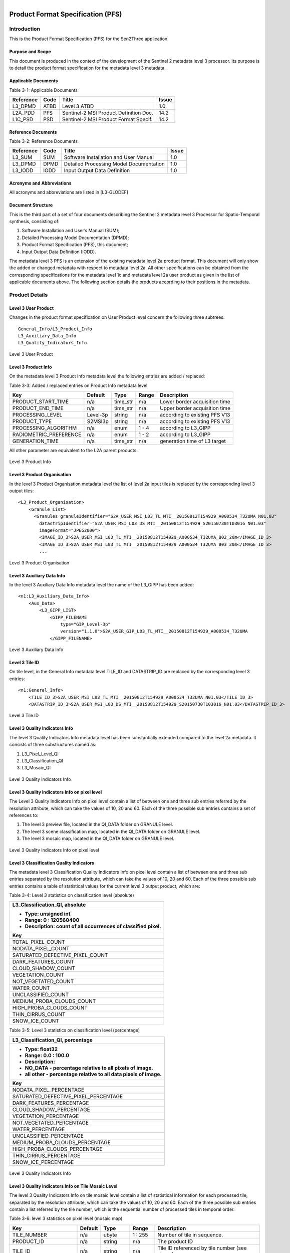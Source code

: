 
.. figure::  images/esa.jpg
   :align:   right
   :scale:   50%

.. _PFS:

Product Format Specification (PFS)
**********************************

Introduction
============
This is the Product Format Specification (PFS) for the Sen2Three application.

Purpose and Scope
-----------------
This document is produced in the context of the development of the Sentinel 2 metadata level 3 processor.
Its purpose is to detail the product format specification for the metadata level 3 metadata.

Applicable Documents
--------------------

Table 3-1: Applicable Documents

+------------------+------+-------------------------------------------+----------+
| Reference        | Code | Title                                     | Issue    |
+==================+======+===========================================+==========+
| L3_DPMD          | ATBD | Level 3 ATBD                              | 1.0      |
+------------------+------+-------------------------------------------+----------+
| L2A_PDD          | PFS  | Sentinel-2 MSI Product Definition Doc.    | 14.2     |
+------------------+------+-------------------------------------------+----------+
| L1C_PSD          | PSD  | Sentinel-2 MSI Product Format Specif.     | 14.2     |
+------------------+------+-------------------------------------------+----------+

Reference Documents
-------------------

Table 3-2: Reference Documents

+------------------+------+-------------------------------------------+----------+
| Reference        | Code | Title                                     | Issue    |
+==================+======+===========================================+==========+
| L3_SUM           | SUM  | Software Installation and User Manual     | 1.0      |
+------------------+------+-------------------------------------------+----------+
| L3_DPMD          | DPMD | Detailed Processing Model Documentation   | 1.0      |
+------------------+------+-------------------------------------------+----------+
| L3_IODD          | IODD | Input Output Data Definition              | 1.0      |
+------------------+------+-------------------------------------------+----------+

Acronyms and Abbreviations
--------------------------
All acronyms and abbreviations are listed in [L3-GLODEF]

Document Structure
------------------

This is the third part of a set of four documents describing the Sentinel 2 metadata level 3 Processor for Spatio-Temporal
synthesis, consisting of:

1. Software Installation and User’s Manual (SUM);
2. Detailed Processing Model Documentation (DPMD);
3. Product Format Specification (PFS), this document;
4. Input Output Data Definition (IODD).

The metadata level 3 PFS is an extension of the existing metadata level 2a product format. This document will only show the added or
changed metadata with respect to metadata level 2a. All other specifications can be obtained from the
corresponding specifications for the metadata level 1c and metadata level 2a user product as given in the list of applicable documents
above. The following section details the products according to their positions in the metadata.

Product Details
===============

Level 3 User Product
--------------------

Changes in the product format specification on User Product level concern the following three subtrees::

    General_Info/L3_Product_Info
    L3_Auxiliary_Data_Info
    L3_Quality_Indicators_Info

.. figure::  images/L3_UserProduct.png
   :align:   center

   Level 3 User Product

Level 3 Product Info
--------------------

On the metadata level 3 Product Info metadata level the following entries are added / replaced:

Table 3-3: Added / replaced entries on Product Info metadata level

+------------------------+---------+----------+-----------+--------------------------------------+
| Key                    | Default | Type     | Range     | Description                          |
+========================+=========+====+=====+===========+======================================+
| PRODUCT_START_TIME     | n/a     | time_str | n/a       | Lower border acquisition time        |
+------------------------+---------+----------+-----------+--------------------------------------+
| PRODUCT_END_TIME       | n/a     | time_str | n/a       | Upper border acquisition time        |
+------------------------+---------+----------+-----------+--------------------------------------+
| PROCESSING_LEVEL       | Level-3p| string   | n/a       | according to existing PFS V13        |
+------------------------+---------+----------+-----------+--------------------------------------+
| PRODUCT_TYPE           | S2MSI3p | string   | n/a       | according to existing PFS V13        |
+------------------------+---------+----------+-----------+--------------------------------------+
| PROCESSING_ALGORITHM   | n/a     | enum     | 1 - 4     | according to L3_GIPP                 |
+------------------------+---------+----------+-----------+--------------------------------------+
| RADIOMETRIC_PREFERENCE | n/a     | enum     | 1 - 2     | according to L3_GIPP                 |
+------------------------+---------+----------+-----------+--------------------------------------+
| GENERATION_TIME        | n/a     | time_str | n/a       | generation time of L3 target         |
+------------------------+---------+----------+-----------+--------------------------------------+

All other parameter are equivalent to the L2A parent products.

.. figure::  images/L3_ProductInfo.png
   :align:   center

   Level 3 Product Info

Level 3 Product Organisation
----------------------------

In the level 3 Product Organisation metadata level the list of level 2a input tiles is replaced by the corresponding level 3
output tiles::

    <L3_Product_Organisation>
        <Granule_List>
          <Granules granuleIdentifier="S2A_USER_MSI_L03_TL_MTI__20150812T154929_A000534_T32UMA_N01.03"
            datastripIdentifier="S2A_USER_MSI_L03_DS_MTI__20150812T154929_S20150730T103016_N01.03"
            imageFormat="JPEG2000">
            <IMAGE_ID_3>S2A_USER_MSI_L03_TL_MTI__20150812T154929_A000534_T32UMA_B02_20m</IMAGE_ID_3>
            <IMAGE_ID_3>S2A_USER_MSI_L03_TL_MTI__20150812T154929_A000534_T32UMA_B03_20m</IMAGE_ID_3>
            ...

.. figure::  images/L3_ProductOrganisation.png
   :align:   center

   Level 3 Product Organisation

Level 3 Auxiliary Data Info
---------------------------

In the level 3 Auxiliary Data Info metadata level the name of the L3_GIPP has been added::

    <n1:L3_Auxiliary_Data_Info>
        <Aux_Data>
            <L3_GIPP_LIST>
                <GIPP_FILENAME
                    type="GIP_Level-3p"
                    version="1.1.0">S2A_USER_GIP_L03_TL_MTI__20150812T154929_A000534_T32UMA
                </GIPP_FILENAME>

.. figure::  images/L3_AuxData.png
   :align:   center

   Level 3 Auxiliary Data Info

Level 3 Tile ID
---------------

On tile level, in the General Info metadata level TILE_ID and DATASTRIP_ID are replaced by the corresponding level 3 entries::

    <n1:General_Info>
        <TILE_ID_3>S2A_USER_MSI_L03_TL_MTI__20150812T154929_A000534_T32UMA_N01.03</TILE_ID_3>
        <DATASTRIP_ID_3>S2A_USER_MSI_L03_DS_MTI__20150812T154929_S20150730T103016_N01.03</DATASTRIP_ID_3>

.. figure::  images/L3_Tile.png
   :align:   center

   Level 3 Tile ID

Level 3 Quality Indicators Info
-------------------------------
The level 3 Quality Indicators Info metadata level has been substantially extended compared to the level 2a metadata. It consists
of three substructures named as:

1. L3_Pixel_Level_QI
2. L3_Classification_QI
3. L3_Mosaic_QI

.. figure::  images/L3_QII.png
   :align:   center

   Level 3 Quality Indicators Info

Level 3 Quality Indicators Info on pixel level
----------------------------------------------

The Level 3 Quality Indicators Info on pixel level contain a list of between one and three sub entries referred by the
resolution attribute, which can take the values of 10, 20 and 60. Each of the three possible sub entries contains a set
of references to:

1. The level 3 preview file, located in the QI_DATA folder on GRANULE level.
2. The level 3 scene classification map, located in the QI_DATA folder on GRANULE level.
3. The level 3 mosaic map, located in the QI_DATA folder on GRANULE level.

.. figure::  images/L3_PixelLevel_QI.png
   :align:   center

   Level 3 Quality Indicators Info on pixel level

Level 3 Classification Quality Indicators
-----------------------------------------

The metadata level 3 Classification Quality Indicators Info on pixel level contain a list of between one and three sub entries
separated by the resolution attribute, which can take the values of 10, 20 and 60. Each of the three possible sub entries
contains a table of statistical values for the current level 3 output product, which are:

Table 3-4: Level 3 statistics on classification level (absolute)

+----------------------------------------------------------------+
| L3_Classification_QI, absolute                                 |
+----------------------------------------------------------------+
| - Type: unsigned int                                           |
| - Range: 0 : 120560400                                         |
| - Description: count of all occurrences of classified pixel.   |
+----------------------------------------------------------------+
| Key                                                            |
+================================================================+
| TOTAL_PIXEL_COUNT                                              |
+----------------------------------------------------------------+
| NODATA_PIXEL_COUNT                                             |
+----------------------------------------------------------------+
| SATURATED_DEFECTIVE_PIXEL_COUNT                                |
+----------------------------------------------------------------+
| DARK_FEATURES_COUNT                                            |
+----------------------------------------------------------------+
| CLOUD_SHADOW_COUNT                                             |
+----------------------------------------------------------------+
| VEGETATION_COUNT                                               |
+----------------------------------------------------------------+
| NOT_VEGETATED_COUNT                                            |
+----------------------------------------------------------------+
| WATER_COUNT                                                    |
+----------------------------------------------------------------+
| UNCLASSIFIED_COUNT                                             |
+----------------------------------------------------------------+
| MEDIUM_PROBA_CLOUDS_COUNT                                      |
+----------------------------------------------------------------+
| HIGH_PROBA_CLOUDS_COUNT                                        |
+----------------------------------------------------------------+
| THIN_CIRRUS_COUNT                                              |
+----------------------------------------------------------------+
| SNOW_ICE_COUNT                                                 |
+----------------------------------------------------------------+

Table 3-5: Level 3 statistics on classification level (percentage)

+----------------------------------------------------------------+
| L3_Classification_QI, percentage                               |
+----------------------------------------------------------------+
| - Type: float32                                                |
| - Range: 0.0 : 100.0                                           |
| - Description:                                                 |
| - NO_DATA - percentage relative to all pixels of image.        |
| - all other - percentage relative to all data pixels of image. |
+----------------------------------------------------------------+
| Key                                                            |
+================================================================+
| NODATA_PIXEL_PERCENTAGE                                        |
+----------------------------------------------------------------+
| SATURATED_DEFECTIVE_PIXEL_PERCENTAGE                           |
+----------------------------------------------------------------+
| DARK_FEATURES_PERCENTAGE                                       |
+----------------------------------------------------------------+
| CLOUD_SHADOW_PERCENTAGE                                        |
+----------------------------------------------------------------+
| VEGETATION_PERCENTAGE                                          |
+----------------------------------------------------------------+
| NOT_VEGETATED_PERCENTAGE                                       |
+----------------------------------------------------------------+
| WATER_PERCENTAGE                                               |
+----------------------------------------------------------------+
| UNCLASSIFIED_PERCENTAGE                                        |
+----------------------------------------------------------------+
| MEDIUM_PROBA_CLOUDS_PERCENTAGE                                 |
+----------------------------------------------------------------+
| HIGH_PROBA_CLOUDS_PERCENTAGE                                   |
+----------------------------------------------------------------+
| THIN_CIRRUS_PERCENTAGE                                         |
+----------------------------------------------------------------+
| SNOW_ICE_PERCENTAGE                                            |
+----------------------------------------------------------------+

.. figure::  images/L3_Classification_QI.png
   :align:   center

   Level 3 Quality Indicators Info


Level 3 Quality Indicators Info on Tile Mosaic Level
----------------------------------------------------

The level 3 Quality Indicators Info on tile mosaic level contain a list of statistical information for each processed
tile, separated by the resolution attribute, which can take the values of 10, 20 and 60. Each of the three possible sub
entries contain a list referred by the tile number, which is the sequential number of processed tiles in temporal order.

Table 3-6: level 3 statistics on pixel level (mosaic map)

+-----------------------+---------+---------+-----------+---------------------------------+
| Key                   | Default | Type    | Range     | Description                     |
+=======================+=========+=========+===========+=================================+
| TILE_NUMBER           | n/a     | ubyte   | 1 : 255   | Number of tile in sequence.     |
+-----------------------+---------+---------+-----------+---------------------------------+
| PRODUCT_ID            | n/a     | string  | n/a       | The product ID                  |
+-----------------------+---------+---------+-----------+---------------------------------+
| TILE_ID               | n/a     | string  | n/a       | Tile ID referenced              |
|                       |         |         |           | by tile number (see above).     |
+-----------------------+---------+---------+-----------+---------------------------------+
| TILE_PIXEL_COUNT      | n/a     | ubyte   | 1 : 255   | Count of all pixels matching    |
|                       |         |         |           | the given tile ID.              |
+-----------------------+---------+---------+-----------+---------------------------------+
| TILE_PIXEL_PERCENTAGE | n/a     | float32 | 0 : 100.0 | Percentage of all pixels        |
|                       |         |         |           | matching the given tile ID.     |
+-----------------------+---------+---------+-----------+---------------------------------+
| TILE_DATE_TIME        | n/a     | time    | n/a       | Acquisition time stamp of       |
|                       |         | string  |           | tile referenced by tile nr.     |
+-----------------------+---------+---------+-----------+---------------------------------+
| TILE_AOT_MEAN         | n/a     | float32 | 0 : 100.0 | Mean AOT of tile                |
|                       |         |         |           | referenced by tile number.      |
+-----------------------+---------+---------+-----------+---------------------------------+
| TILE_SZA_MEAN         | n/a     | float32 | 0 : 70.0  | mean SZA of tile                |
|                       |         |         |           | referenced by tile number.      |
+-----------------------+---------+---------+-----------+---------------------------------+

.. figure::  images/L3_Mosaic_QI.png
   :align:   center

   Level 3 Quality Indicators Info on tile mosaic level

APPENDIX
========

A full specification of all DIMAP parameter can be obtained from L3_DIMAP_.

.. _L3_DIMAP: http://step.esa.int/thirdparties/sen2three/1.1.0/sen2three-1.1.0_doc/_dimap/dimap3.html